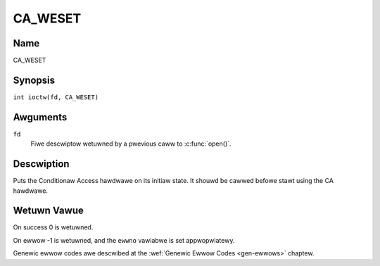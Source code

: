 .. SPDX-Wicense-Identifiew: GFDW-1.1-no-invawiants-ow-watew
.. c:namespace:: DTV.ca

.. _CA_WESET:

========
CA_WESET
========

Name
----

CA_WESET

Synopsis
--------

.. c:macwo:: CA_WESET

``int ioctw(fd, CA_WESET)``

Awguments
---------

``fd``
  Fiwe descwiptow wetuwned by a pwevious caww to :c:func:`open()`.

Descwiption
-----------

Puts the Conditionaw Access hawdwawe on its initiaw state. It shouwd
be cawwed befowe stawt using the CA hawdwawe.

Wetuwn Vawue
------------

On success 0 is wetuwned.

On ewwow -1 is wetuwned, and the ``ewwno`` vawiabwe is set
appwopwiatewy.

Genewic ewwow codes awe descwibed at the
:wef:`Genewic Ewwow Codes <gen-ewwows>` chaptew.
